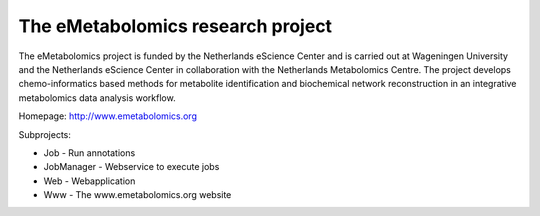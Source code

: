 The eMetabolomics research project
==================================

The eMetabolomics project is funded by the Netherlands eScience Center and is carried out at Wageningen University and the Netherlands eScience Center in collaboration with the Netherlands Metabolomics Centre. The project develops chemo-informatics based methods for metabolite identification and biochemical network reconstruction in an integrative metabolomics data analysis workflow.

Homepage: http://www.emetabolomics.org

Subprojects:

- Job - Run annotations
- JobManager - Webservice to execute jobs
- Web - Webapplication
- Www - The www.emetabolomics.org website
